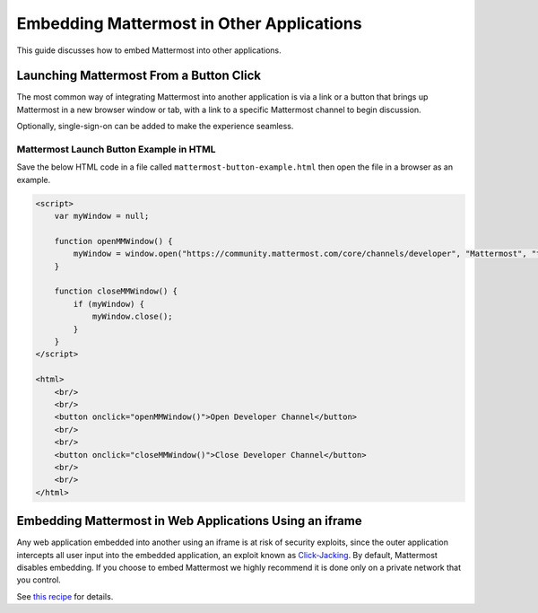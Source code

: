 
Embedding Mattermost in Other Applications
==========================================

This guide discusses how to embed Mattermost into other applications.

Launching Mattermost From a Button Click
-----------------------------------------

The most common way of integrating Mattermost into another application is via a link or a button that brings up Mattermost in a new browser window or tab, with a link to a specific Mattermost channel to begin discussion.

Optionally, single-sign-on can be added to make the experience seamless.

Mattermost Launch Button Example in HTML 
~~~~~~~~~~~~~~~~~~~~~~~~~~~~~~~~~~~~~~~~

Save the below HTML code in a file called ``mattermost-button-example.html`` then open the file in a browser as an example.

.. code-block:: html

  <script>
      var myWindow = null;

      function openMMWindow() {
          myWindow = window.open("https://community.mattermost.com/core/channels/developer", "Mattermost", "top=0,left=0,width=400,height=600,status=no,toolbar=no,location=no,menubar=no,titlebar=no");
      }

      function closeMMWindow() {
          if (myWindow) {
              myWindow.close();
          }
      }
  </script>

  <html>
      <br/>
      <br/>
      <button onclick="openMMWindow()">Open Developer Channel</button>
      <br/>
      <br/>
      <button onclick="closeMMWindow()">Close Developer Channel</button>
      <br/>
      <br/>
  </html>

Embedding Mattermost in Web Applications Using an iframe
----------------------------------------------------------

Any web application embedded into another using an iframe is at risk of security exploits, since the outer application intercepts all user input into the embedded application, an exploit known as `Click-Jacking <https://en.wikipedia.org/wiki/Clickjacking>`__. By default, Mattermost disables embedding. If you choose to embed Mattermost we highly recommend it is done only on a private network that you control.

See `this recipe <https://forum.mattermost.org/t/recipe-embedding-mattermost-in-web-applications-using-an-iframe-unsupported-recipe/10233>`__ for details.
